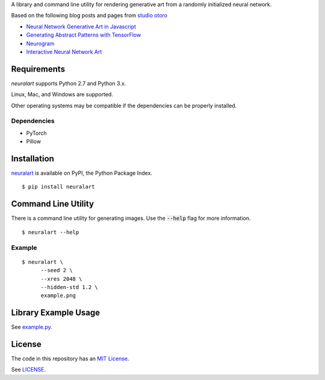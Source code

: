 A library and command line utility for rendering generative art from a randomly
initialized neural network.

Based on the following blog posts and pages from `studio otoro <http://otoro.net/>`__

- `Neural Network Generative Art in Javascript <http://blog.otoro.net/2015/06/19/neural-network-generative-art/>`__
- `Generating Abstract Patterns with TensorFlow <http://blog.otoro.net/2016/03/25/generating-abstract-patterns-with-tensorflow/>`__
- `Neurogram <http://blog.otoro.net/2015/07/31/neurogram/>`__
- `Interactive Neural Network Art <http://otoro.net/ml/netart/>`__

Requirements
------------

*neuralart* supports Python 2.7 and Python 3.x.

Linux, Mac, and Windows are supported.

Other operating systems may be compatible if the dependencies can be properly installed.

Dependencies
~~~~~~~~~~~~

- PyTorch
- Pillow

Installation
------------

`neuralart <https://pypi.python.org/pypi/neuralart>`__ is available on PyPI,
the Python Package Index.

::

    $ pip install neuralart

Command Line Utility
--------------------

There is a command line utility for generating images. Use the :code:`--help`
flag for more information.

::

    $ neuralart --help

Example
~~~~~~~

::

    $ neuralart \
          --seed 2 \
          --xres 2048 \
          --hidden-std 1.2 \
          example.png

.. image:: https://github.com/dstein64/neuralart/blob/master/images/example-400.png?raw=true
   :target: https://github.com/dstein64/neuralart/blob/master/images/example.png

Library Example Usage
---------------------

See `example.py <https://github.com/dstein64/neuralart/blob/master/example.py>`__.

License
-------

The code in this repository has an `MIT License <https://en.wikipedia.org/wiki/MIT_License>`__.

See `LICENSE <https://github.com/dstein64/neuralart/blob/master/LICENSE>`__.
